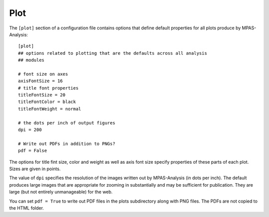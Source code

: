 .. _config_plot:

Plot
====

The ``[plot]`` section of a configuration file contains options that define
default properties for all plots produce by MPAS-Analysis::

  [plot]
  ## options related to plotting that are the defaults across all analysis
  ## modules

  # font size on axes
  axisFontSize = 16
  # title font properties
  titleFontSize = 20
  titleFontColor = black
  titleFontWeight = normal

  # the dots per inch of output figures
  dpi = 200

  # Write out PDFs in addition to PNGs?
  pdf = False

The options for title fint size, color and weight as well as axis font size
specify properties of these parts of each plot.  Sizes are given in points.

The value of ``dpi`` specifies the resolution of the images written out by
MPAS-Analysis (in dots per inch).  The default produces large images that
are appropriate for zooming in substantially and may be sufficient for
publication.  They are large (but not entirely unmanageable) for the web.

You can set ``pdf = True`` to write out PDF files in the plots subdirectory
along with PNG files.  The PDFs are not copied to the HTML folder.

